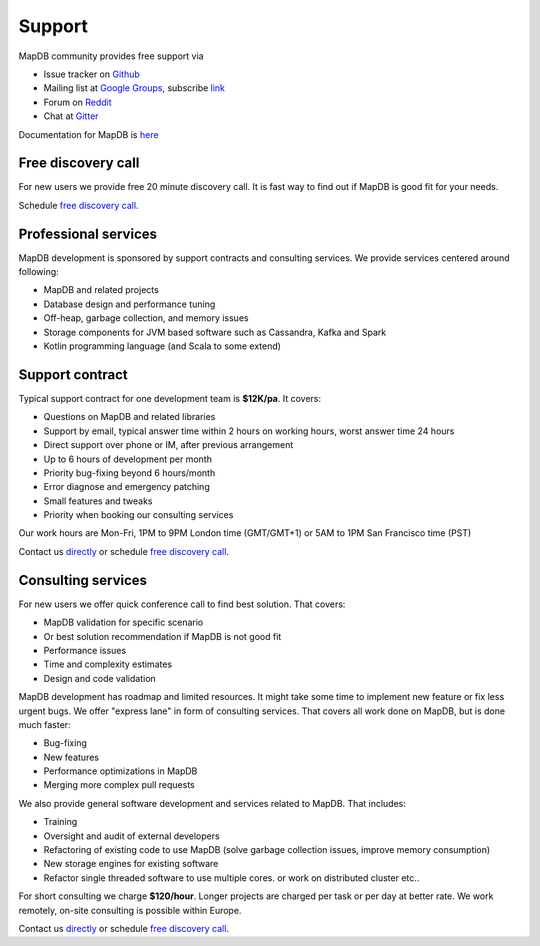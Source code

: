 Support
=============

MapDB community provides free support via

* Issue tracker on `Github <https://www.github.com/jankotek/mapdb/issues/>`_
* Mailing list at `Google Groups <https://groups.google.com/forum/#!forum/mapdb>`_, subscribe `link <mailto:mapdb-subscribe@googlegroups.com>`_
* Forum on  `Reddit <https://www.reddit.com/r/mapdb>`_
* Chat at `Gitter <https://gitter.im/jankotek/mapdb>`_

Documentation for MapDB is `here <http://www.mapdb.org/doc/>`_

Free discovery call
--------------------------------

For new users we provide free 20 minute discovery call.
It is fast way to find out if MapDB  is good fit for your needs.

Schedule `free discovery call <http://www.meetme.so/mapdb>`_.

Professional services
----------------------

MapDB development is sponsored by support contracts and consulting services.
We provide services centered around following:

* MapDB and related projects
* Database design and performance tuning
* Off-heap, garbage collection, and memory issues
* Storage components for JVM based software such as Cassandra, Kafka and Spark
* Kotlin programming language (and Scala to some extend)

Support contract
---------------------

Typical support contract for one development team is **$12K/pa**. It covers:

* Questions on MapDB and related libraries
* Support by email, typical answer time within 2 hours on working hours, worst answer time 24 hours
* Direct support over phone or IM, after previous arrangement
* Up to 6 hours of development per month
* Priority bug-fixing beyond 6 hours/month
* Error diagnose and emergency patching
* Small features and tweaks
* Priority when booking our consulting services

Our work hours are Mon-Fri, 1PM to 9PM London time (GMT/GMT+1) or 5AM to 1PM San Francisco time (PST)

Contact us `directly <mailto:jan@kotek.net?subject=Support contract>`_ or schedule `free discovery call <http://www.meetme.so/mapdb>`_.

Consulting services
-------------------------

For new users we offer quick conference call to find best solution.
That covers:

* MapDB validation for specific scenario
* Or best solution recommendation if MapDB is not good fit
* Performance issues
* Time and complexity estimates
* Design and code validation

MapDB development has roadmap and limited resources. It might take some time to implement new feature or fix
less urgent bugs. We offer "express lane" in form of consulting services. That covers all work done on MapDB,
but is done much faster:

* Bug-fixing
* New features
* Performance optimizations in MapDB
* Merging more complex pull requests

We also provide general software development and services related to MapDB. That includes:

* Training
* Oversight and audit of external developers
* Refactoring of existing code to use MapDB (solve garbage collection issues, improve memory consumption)
* New storage engines for existing software
* Refactor single threaded software to use multiple cores. or work on distributed cluster etc..

For short consulting we charge **$120/hour**. Longer projects are charged per task or per day at better rate.
We work remotely, on-site consulting is possible within Europe.

Contact us `directly <mailto:jan@kotek.net?subject=MapDB consulting>`_ or schedule `free discovery call <http://www.meetme.so/mapdb>`_.
